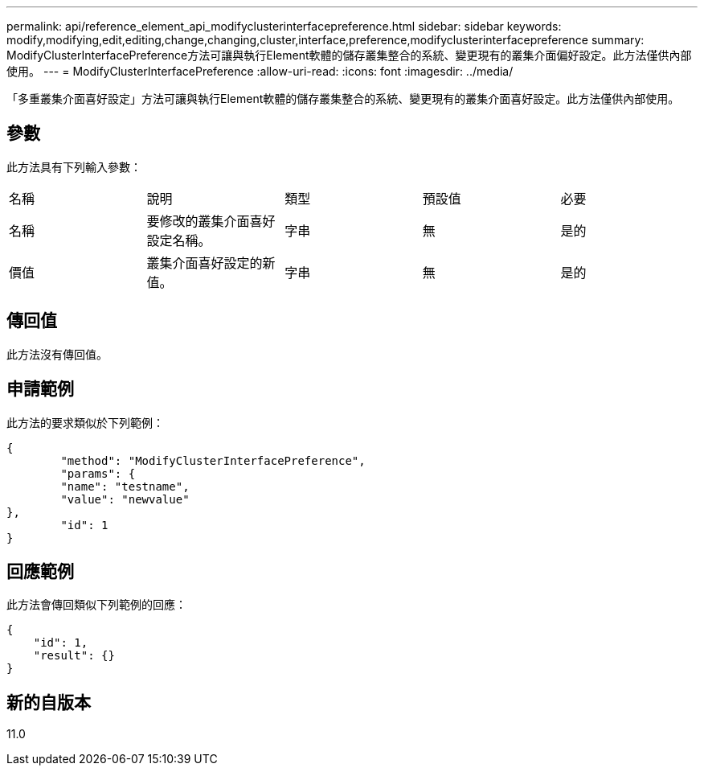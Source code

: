 ---
permalink: api/reference_element_api_modifyclusterinterfacepreference.html 
sidebar: sidebar 
keywords: modify,modifying,edit,editing,change,changing,cluster,interface,preference,modifyclusterinterfacepreference 
summary: ModifyClusterInterfacePreference方法可讓與執行Element軟體的儲存叢集整合的系統、變更現有的叢集介面偏好設定。此方法僅供內部使用。 
---
= ModifyClusterInterfacePreference
:allow-uri-read: 
:icons: font
:imagesdir: ../media/


[role="lead"]
「多重叢集介面喜好設定」方法可讓與執行Element軟體的儲存叢集整合的系統、變更現有的叢集介面喜好設定。此方法僅供內部使用。



== 參數

此方法具有下列輸入參數：

|===


| 名稱 | 說明 | 類型 | 預設值 | 必要 


 a| 
名稱
 a| 
要修改的叢集介面喜好設定名稱。
 a| 
字串
 a| 
無
 a| 
是的



 a| 
價值
 a| 
叢集介面喜好設定的新值。
 a| 
字串
 a| 
無
 a| 
是的

|===


== 傳回值

此方法沒有傳回值。



== 申請範例

此方法的要求類似於下列範例：

[listing]
----
{
	"method": "ModifyClusterInterfacePreference",
	"params": {
	"name": "testname",
	"value": "newvalue"
},
	"id": 1
}
----


== 回應範例

此方法會傳回類似下列範例的回應：

[listing]
----
{
    "id": 1,
    "result": {}
}
----


== 新的自版本

11.0
